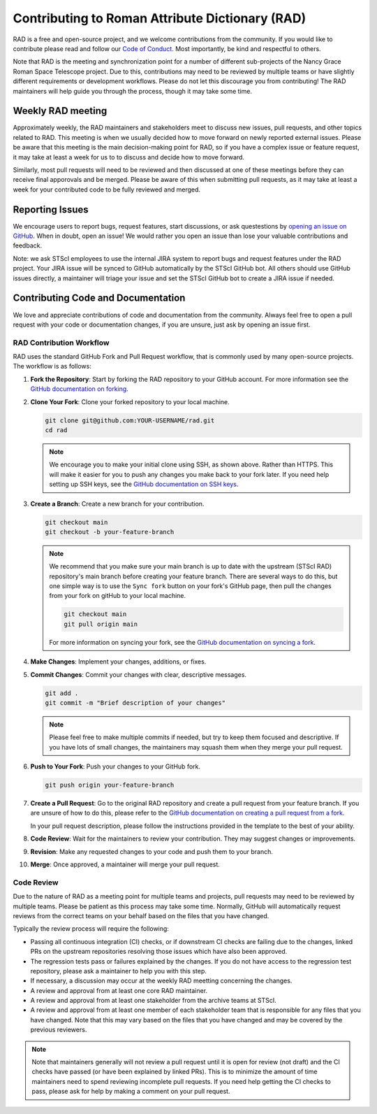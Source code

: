 Contributing to Roman Attribute Dictionary (RAD)
================================================

RAD is a free and open-source project, and we welcome contributions from the
community. If you would like to contribute please read and follow our
`Code of Conduct <CODE_OF_CONDUCT.rst>`_. Most importantly, be kind and
respectful to others.

Note that RAD is the meeting and synchronization point for a number of different
sub-projects of the Nancy Grace Roman Space Telescope project. Due to this,
contributions may need to be reviewed by multiple teams or have slightly
different requirements or development workflows. Please do not let this
discourage you from contributing! The RAD maintainers will help guide you
through the process, though it may take some time.

Weekly RAD meeting
------------------

Approximately weekly, the RAD maintainers and stakeholders meet to discuss new
issues, pull requests, and other topics related to RAD. This meeting is when we
usually decided how to move forward on newly reported external issues. Please
be aware that this meeting is the main decision-making point for RAD, so if you
have a complex issue or feature request, it may take at least a week for us to
to discuss and decide how to move forward.

Similarly, most pull requests will need to be reviewed and then discussed at one of these
meetings before they can receive final apporovals and be merged. Please be aware
of this when submitting pull requests, as it may take at least a week for your
contributed code to be fully reviewed and merged.

Reporting Issues
----------------

We encourage users to report bugs, request features, start discussions, or ask
questestions by `opening an issue on GitHub <https://github.com/spacetelescope/rad/issues/new>`_.
When in doubt, open an issue! We would rather you open an issue than lose your
valuable contributions and feedback.

Note: we ask STScI employees to use the internal JIRA system to report bugs and
request features under the RAD project. Your JIRA issue will be synced to GitHub
automatically by the STScI GitHub bot. All others should use GitHub issues
directly, a maintainer will triage your issue and set the STScI GitHub bot to
create a JIRA issue if needed.

Contributing Code and Documentation
-----------------------------------

We love and appreciate contributions of code and documentation from the community.
Always feel free to open a pull request with your code or documentation changes,
if you are unsure, just ask by opening an issue first.

RAD Contribution Workflow
*************************

RAD uses the standard GitHub Fork and Pull Request workflow, that is commonly
used by many open-source projects. The workflow is as follows:

1. **Fork the Repository**: Start by forking the RAD repository to your GitHub
   account. For more information see the `GitHub documentation on forking <https://docs.github.com/en/get-started/quickstart/fork-a-repo>`_.

2. **Clone Your Fork**: Clone your forked repository to your local machine.

   .. code-block:: bash

      git clone git@github.com:YOUR-USERNAME/rad.git
      cd rad

   .. note::

      We encourage you to make your initial clone using SSH, as shown above.
      Rather than HTTPS. This will make it easier for you to push any changes
      you make back to your fork later. If you need help setting up SSH keys,
      see the `GitHub documentation on SSH keys <https://docs.github.com/en/authentication/connecting-to-github-with-ssh/adding-a-new-ssh-key-to-your-github-account>`_.

3. **Create a Branch**: Create a new branch for your contribution.

   .. code-block:: bash

      git checkout main
      git checkout -b your-feature-branch

   .. note::

       We recommend that you make sure your main branch is up to date with the
       upstream (STScI RAD) repository's main branch before creating your feature
       branch. There are several ways to do this, but one simple way is to use
       the ``Sync fork`` button on your fork's GitHub page, then pull the changes
       from your fork on gitHub to your local machine.

       .. code-block:: bash

          git checkout main
          git pull origin main

       For more information on syncing your fork, see the
       `GitHub documentation on syncing a fork <https://docs.github.com/en/pull-requests/collaborating-with-pull-requests/working-with-forks/syncing-a-fork>`_.

4. **Make Changes**: Implement your changes, additions, or fixes.

5. **Commit Changes**: Commit your changes with clear, descriptive messages.

   .. code-block:: bash

      git add .
      git commit -m "Brief description of your changes"

   .. note::

      Please feel free to make multiple commits if needed, but try to keep them
      focused and descriptive. If you have lots of small changes, the maintainers
      may squash them when they merge your pull request.

6. **Push to Your Fork**: Push your changes to your GitHub fork.

   .. code-block:: bash

      git push origin your-feature-branch

7. **Create a Pull Request**: Go to the original RAD repository and create a
   pull request from your feature branch. If you are unsure of how to do this,
   please refer to the
   `GitHub documentation on creating a pull request from a fork <https://docs.github.com/en/pull-requests/collaborating-with-pull-requests/proposing-changes-to-your-work-with-pull-requests/creating-a-pull-request-from-a-fork>`_.

   In your pull request description, please follow the instructions provided in
   the template to the best of your ability.

8. **Code Review**: Wait for the maintainers to review your contribution. They
   may suggest changes or improvements.

9. **Revision**: Make any requested changes to your code and push them to your
   branch.

10. **Merge**: Once approved, a maintainer will merge your pull request.

Code Review
***********

Due to the nature of RAD as a meeting point for multiple teams and projects,
pull requests may need to be reviewed by multiple teams. Please be patient as
this process may take some time. Normally, GitHub will automatically request
reviews from the correct teams on your behalf based on the files that you have
changed.

Typically the review process will require the following:

- Passing all continuous integration (CI) checks, or if downstream CI checks are
  failing due to the changes, linked PRs on the upstream repositories resolving
  those issues which have also been approved.
- The regression tests pass or failures explained by the changes. If you do not
  have access to the regression test repository, please ask a maintainer to help
  you with this step.
- If necessary, a discussion may occur at the weekly RAD meetting concerning the
  changes.
- A review and approval from at least one core RAD maintainer.
- A review and approval from at least one stakeholder from the archive teams
  at STScI.
- A review and approval from at least one member of each stakeholder team that
  is responsible for any files that you have changed. Note that this may vary
  based on the files that you have changed and may be covered by the previous
  reviewers.

.. note::

   Note that maintainers generally will not review a pull request until it is
   open for review (not draft) and the CI
   checks have passed (or have been explained by linked PRs). This is to minimize
   the amount of time maintainers need to spend reviewing incomplete pull requests.
   If you need help getting the CI checks to pass, please ask for help by making
   a comment on your pull request.
